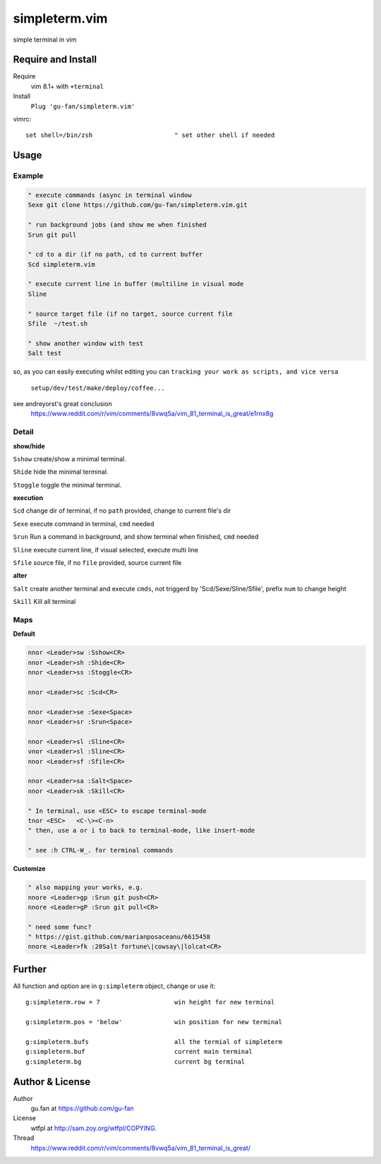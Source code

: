 simpleterm.vim
==============

simple terminal in vim


.. image::
    https://user-images.githubusercontent.com/579129/42396749-99966032-8195-11e8-9492-a3738b35854a.png


Require and Install
-------------------


Require
    vim 8.1+  with ``+terminal``



Install
    ``Plug 'gu-fan/simpleterm.vim'``



vimrc::

    set shell=/bin/zsh                      " set other shell if needed



Usage
-----

Example
~~~~~~~

.. code:: vim

    " execute commands (async in terminal window
    Sexe git clone https://github.com/gu-fan/simpleterm.vim.git

    " run background jobs (and show me when finished
    Srun git pull 

    " cd to a dir (if no path, cd to current buffer
    Scd simpleterm.vim

    " execute current line in buffer (multiline in visual mode
    Sline

    " source target file (if no target, source current file
    Sfile  ~/test.sh

    " show another window with test
    Salt test

so, as you can easily executing whilst editing 
you can ``tracking your work as scripts, and vice versa``
        
    ``setup/dev/test/make/deploy/coffee...``


see andreyorst's great conclusion
    https://www.reddit.com/r/vim/comments/8vwq5a/vim_81_terminal_is_great/e1rnx8g

Detail
~~~~~~


**show/hide**

``Sshow`` create/show a minimal terminal.

``Shide`` hide the minimal terminal.

``Stoggle`` toggle the minimal terminal.

**execution**

``Scd`` change dir of terminal, if no ``path`` provided, change to current file's dir

``Sexe`` execute command in terminal, ``cmd`` needed

``Srun`` Run a command in background, and show terminal when finished, ``cmd`` needed

``Sline`` execute current line, if visual selected, execute multi line

``Sfile`` source file, if no ``file`` provided, source current file


**alter**


``Salt`` create another terminal and execute ``cmds``,
not triggerd by 'Scd/Sexe/Sline/Sfile', prefix ``num`` to change height


``Skill`` Kill all terminal

Maps
~~~~

**Default**

.. code:: vim

    nnor <Leader>sw :Sshow<CR>
    nnor <Leader>sh :Shide<CR>
    nnor <Leader>ss :Stoggle<CR>

    nnor <Leader>sc :Scd<CR>

    nnor <Leader>se :Sexe<Space>
    nnor <Leader>sr :Srun<Space>

    nnor <Leader>sl :Sline<CR>
    vnor <Leader>sl :Sline<CR>      
    nnor <Leader>sf :Sfile<CR>

    nnor <Leader>sa :Salt<Space>
    nnor <Leader>sk :Skill<CR>

    " In terminal, use <ESC> to escape terminal-mode
    tnor <ESC>   <C-\><C-n>          
    " then, use a or i to back to terminal-mode, like insert-mode

    " see :h CTRL-W_. for terminal commands

**Customize**

.. code:: vim

    " also mapping your works, e.g.
    nnore <Leader>gp :Srun git push<CR>
    nnore <Leader>gP :Srun git pull<CR>

    " need some func?
    " https://gist.github.com/marianposaceanu/6615458
    nnore <Leader>fk :20Salt fortune\|cowsay\|lolcat<CR>

Further
-------



All function and option are in ``g:simpleterm`` object,
change or use it::

    g:simpleterm.row = 7                    win height for new terminal

    g:simpleterm.pos = 'below'              win position for new terminal

    g:simpleterm.bufs                       all the termial of simpleterm
    g:simpleterm.buf                        current main terminal
    g:simpleterm.bg                         current bg terminal



Author & License
----------------


Author
    gu.fan at https://github.com/gu-fan


License
    wtfpl at http://sam.zoy.org/wtfpl/COPYING.


Thread
    https://www.reddit.com/r/vim/comments/8vwq5a/vim_81_terminal_is_great/

